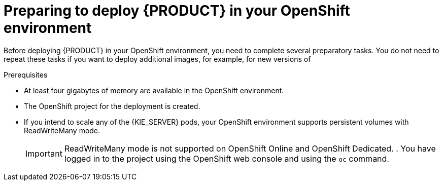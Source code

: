 [id='dm-openshift-prepare-con']
= Preparing to deploy {PRODUCT} in your OpenShift environment

Before deploying {PRODUCT} in your OpenShift environment, you need to complete several preparatory tasks. You do not need to repeat these tasks if you want to deploy additional images, for example, for new versions of 
ifdef::DM[decision services or for other decision services]
ifdef::PAM[processes or for other processes.]
 

.Prerequisites

* At least four gigabytes of memory are available in the OpenShift environment.
* The OpenShift project for the deployment is created.
* If you intend to scale any of the {KIE_SERVER} pods, your OpenShift environment supports persistent volumes with ReadWriteMany mode.
+
IMPORTANT: ReadWriteMany mode is not supported on OpenShift Online and OpenShift Dedicated.   
. You have logged in to the project using the OpenShift web console and using the `oc` command.